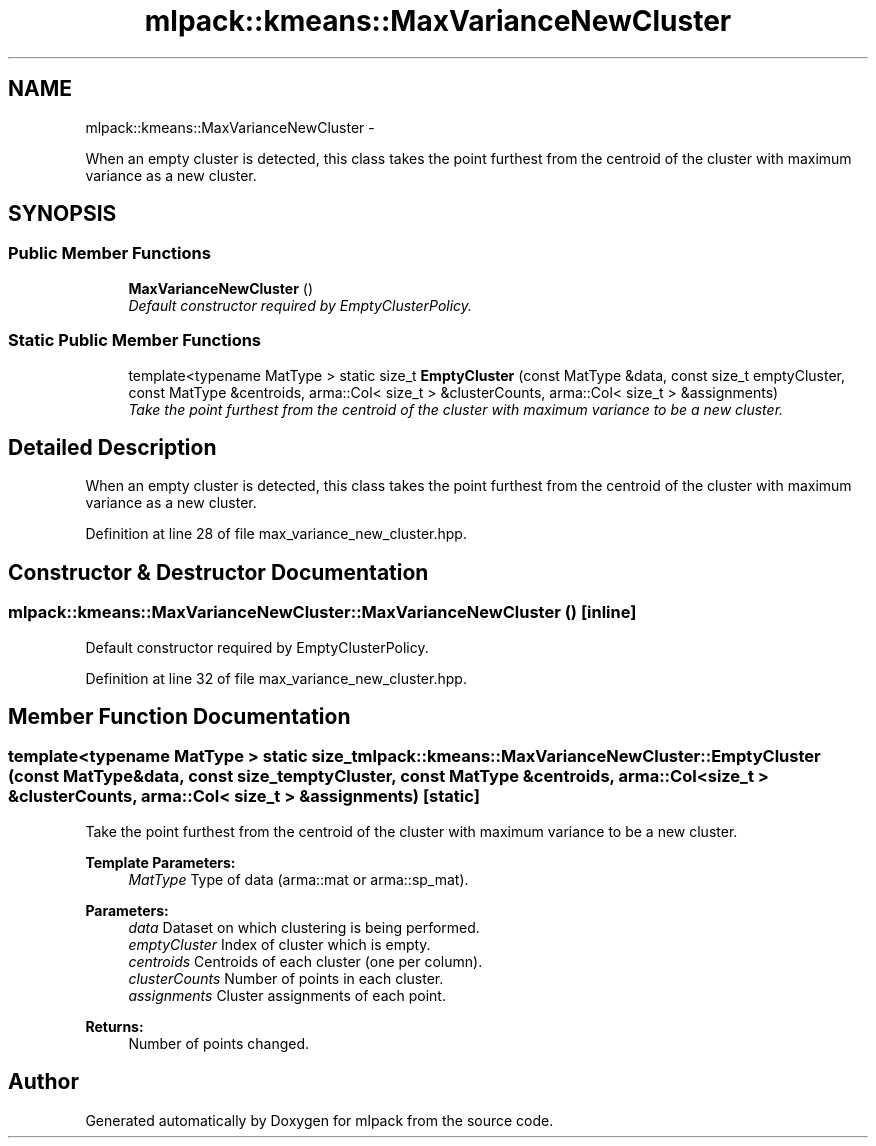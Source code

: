 .TH "mlpack::kmeans::MaxVarianceNewCluster" 3 "Sat Mar 14 2015" "Version 1.0.12" "mlpack" \" -*- nroff -*-
.ad l
.nh
.SH NAME
mlpack::kmeans::MaxVarianceNewCluster \- 
.PP
When an empty cluster is detected, this class takes the point furthest from the centroid of the cluster with maximum variance as a new cluster\&.  

.SH SYNOPSIS
.br
.PP
.SS "Public Member Functions"

.in +1c
.ti -1c
.RI "\fBMaxVarianceNewCluster\fP ()"
.br
.RI "\fIDefault constructor required by EmptyClusterPolicy\&. \fP"
.in -1c
.SS "Static Public Member Functions"

.in +1c
.ti -1c
.RI "template<typename MatType > static size_t \fBEmptyCluster\fP (const MatType &data, const size_t emptyCluster, const MatType &centroids, arma::Col< size_t > &clusterCounts, arma::Col< size_t > &assignments)"
.br
.RI "\fITake the point furthest from the centroid of the cluster with maximum variance to be a new cluster\&. \fP"
.in -1c
.SH "Detailed Description"
.PP 
When an empty cluster is detected, this class takes the point furthest from the centroid of the cluster with maximum variance as a new cluster\&. 
.PP
Definition at line 28 of file max_variance_new_cluster\&.hpp\&.
.SH "Constructor & Destructor Documentation"
.PP 
.SS "mlpack::kmeans::MaxVarianceNewCluster::MaxVarianceNewCluster ()\fC [inline]\fP"

.PP
Default constructor required by EmptyClusterPolicy\&. 
.PP
Definition at line 32 of file max_variance_new_cluster\&.hpp\&.
.SH "Member Function Documentation"
.PP 
.SS "template<typename MatType > static size_t mlpack::kmeans::MaxVarianceNewCluster::EmptyCluster (const MatType &data, const size_temptyCluster, const MatType &centroids, arma::Col< size_t > &clusterCounts, arma::Col< size_t > &assignments)\fC [static]\fP"

.PP
Take the point furthest from the centroid of the cluster with maximum variance to be a new cluster\&. 
.PP
\fBTemplate Parameters:\fP
.RS 4
\fIMatType\fP Type of data (arma::mat or arma::sp_mat)\&. 
.RE
.PP
\fBParameters:\fP
.RS 4
\fIdata\fP Dataset on which clustering is being performed\&. 
.br
\fIemptyCluster\fP Index of cluster which is empty\&. 
.br
\fIcentroids\fP Centroids of each cluster (one per column)\&. 
.br
\fIclusterCounts\fP Number of points in each cluster\&. 
.br
\fIassignments\fP Cluster assignments of each point\&.
.RE
.PP
\fBReturns:\fP
.RS 4
Number of points changed\&. 
.RE
.PP


.SH "Author"
.PP 
Generated automatically by Doxygen for mlpack from the source code\&.
